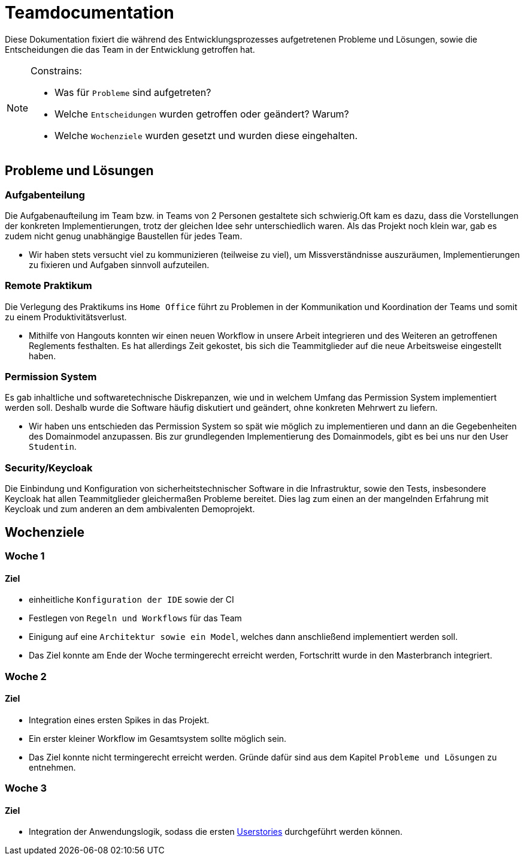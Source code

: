 = Teamdocumentation

Diese Dokumentation fixiert die während des Entwicklungsprozesses aufgetretenen Probleme und Lösungen, sowie die Entscheidungen die das Team in der Entwicklung getroffen hat.

[NOTE]
====
Constrains:

* Was für `Probleme` sind aufgetreten?
* Welche `Entscheidungen` wurden getroffen oder geändert?
Warum?
* Welche `Wochenziele` wurden gesetzt und wurden diese eingehalten.
====

== Probleme und Lösungen

=== Aufgabenteilung

====
Die Aufgabenaufteilung im Team bzw. in Teams von 2 Personen gestaltete sich schwierig.Oft kam es dazu, dass die Vorstellungen der konkreten Implementierungen, trotz der gleichen Idee sehr unterschiedlich waren.
Als das Projekt noch klein war, gab es zudem nicht genug unabhängige Baustellen für jedes Team.
====

* Wir haben stets versucht viel zu kommunizieren (teilweise zu viel), um Missverständnisse auszuräumen, Implementierungen zu fixieren und Aufgaben sinnvoll aufzuteilen.

=== Remote Praktikum

====
Die Verlegung des Praktikums ins `Home Office` führt zu Problemen in der Kommunikation und Koordination der Teams und somit zu einem Produktivitätsverlust.
====

* Mithilfe von Hangouts konnten wir einen neuen Workflow in unsere Arbeit integrieren und des Weiteren an getroffenen Reglements festhalten.
Es hat allerdings Zeit gekostet, bis sich die Teammitglieder auf die neue Arbeitsweise eingestellt haben.

=== Permission System

====
Es gab inhaltliche und softwaretechnische Diskrepanzen, wie und in welchem Umfang das Permission System implementiert werden soll.
Deshalb wurde die Software häufig diskutiert und geändert, ohne konkreten Mehrwert zu liefern.
====

* Wir haben uns entschieden das Permission System so spät wie möglich zu implementieren und dann an die Gegebenheiten des Domainmodel anzupassen.
Bis zur grundlegenden Implementierung des Domainmodels, gibt es bei uns nur den User `Studentin`.

=== Security/Keycloak

====
Die Einbindung und Konfiguration von sicherheitstechnischer Software in die Infrastruktur, sowie den Tests, insbesondere Keycloak hat allen Teammitglieder gleichermaßen Probleme bereitet.
Dies lag zum einen an der mangelnden Erfahrung mit Keycloak und zum anderen an dem ambivalenten Demoprojekt.
====

== Wochenziele

=== Woche 1

==== Ziel

* einheitliche `Konfiguration der IDE` sowie der CI
* Festlegen von `Regeln und Workflows` für das Team
* Einigung auf eine `Architektur sowie ein Model`, welches dann anschließend implementiert werden soll.
* Das Ziel konnte am Ende der Woche termingerecht erreicht werden, Fortschritt wurde in den Masterbranch integriert.

=== Woche 2

==== Ziel

* Integration eines ersten Spikes in das Projekt.
* Ein erster kleiner Workflow im Gesamtsystem sollte möglich sein.
* Das Ziel konnte nicht termingerecht erreicht werden.
Gründe dafür sind aus dem Kapitel `Probleme und Lösungen` zu entnehmen.

=== Woche 3

==== Ziel

* Integration der Anwendungslogik, sodass die ersten link:Documentation/userstories.adoc[Userstories] durchgeführt werden können.